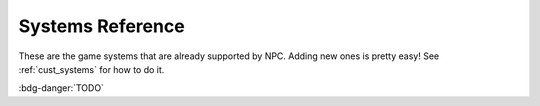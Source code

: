 .. Built-in systems reference

.. _ref_systems:

Systems Reference
==========================

These are the game systems that are already supported by NPC. Adding new ones is pretty easy! See :ref:`cust_systems` for how to do it.

:bdg-danger:`TODO`
